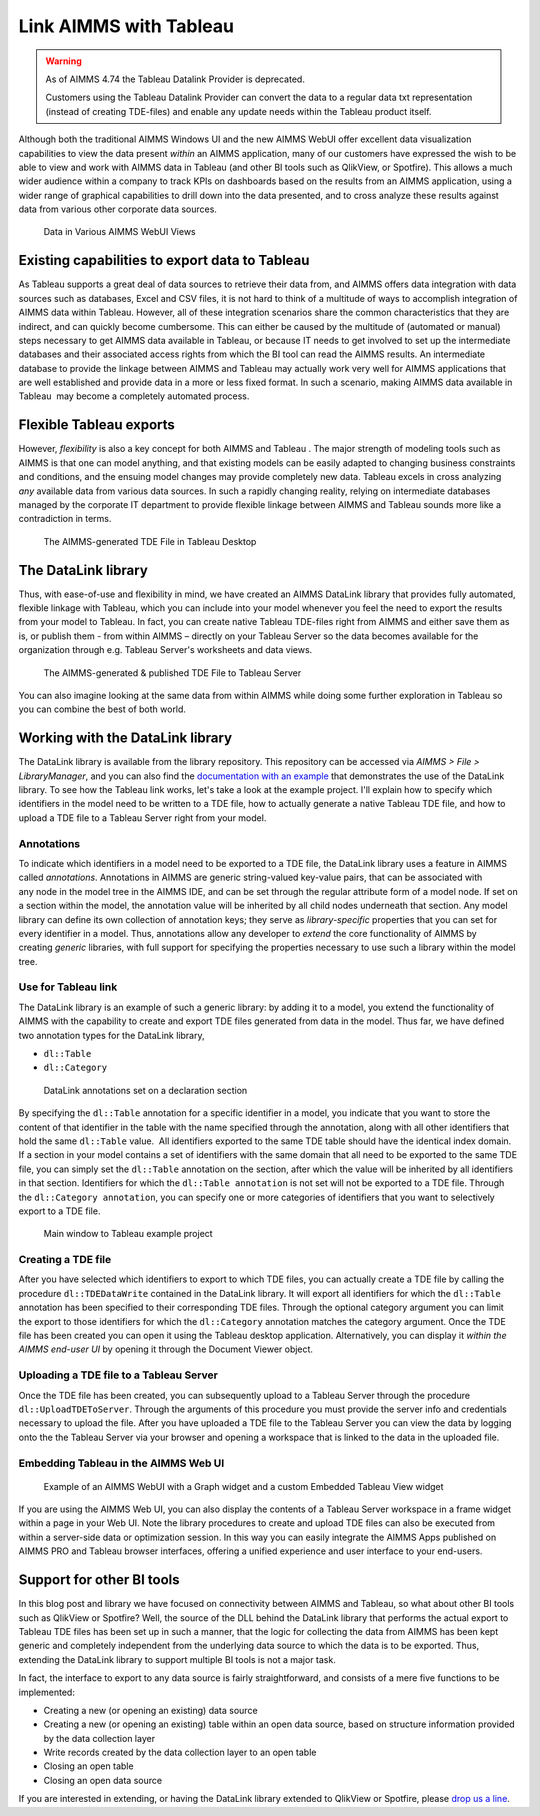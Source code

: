﻿
Link AIMMS with Tableau
===========================

.. meta::
   :description: How to automate Tableau integration with the AIMMS DataLink library.
   :keywords: tableau, datalink, link, integrate

.. warning::
	As of AIMMS 4.74 the Tableau Datalink Provider is deprecated. 

	Customers using the Tableau Datalink Provider can convert the data to a regular data txt representation (instead of creating TDE-files) and enable any update needs within the Tableau product itself. 

Although both the traditional AIMMS Windows UI and the new AIMMS WebUI offer excellent data visualization capabilities to view the data present *within* an AIMMS application, many of our customers have expressed the wish to be able to view and work with AIMMS data in Tableau (and other BI tools such as QlikView, or Spotfire). This allows a much wider audience within a company to track KPIs on dashboards based on the results from an AIMMS application, using a wider range of graphical capabilities to drill down into the data presented, and to cross analyze these results against data from various other corporate data sources.

.. figure:: images/AIMMS.Data_.For_.Tableau.TDE_.png

     Data in Various AIMMS WebUI Views

Existing capabilities to export data to Tableau
-----------------------------------------------

As Tableau supports a great deal of data sources to retrieve their data from, and AIMMS offers data integration with data sources such as databases, Excel and CSV files, it is not hard to think of a multitude of ways to accomplish integration of AIMMS data within Tableau. However, all of these integration scenarios share the common characteristics that they are indirect, and can quickly become cumbersome. This can either be caused by the multitude of (automated or manual) steps necessary to get AIMMS data available in Tableau, or because IT needs to get involved to set up the intermediate databases and their associated access rights from which the BI tool can read the AIMMS results. An intermediate database to provide the linkage between AIMMS and Tableau may actually work very well for AIMMS applications that are well established and provide data in a more or less fixed format. In such a scenario, making AIMMS data available in Tableau  may become a completely automated process.

Flexible Tableau exports
-------------------------

However, *flexibility* is also a key concept for both AIMMS and Tableau . The major strength of modeling tools such as AIMMS is that one can model anything, and that existing models can be easily adapted to changing business constraints and conditions, and the ensuing model changes may provide completely new data. Tableau excels in cross analyzing *any* available data from various data sources. In such a rapidly changing reality, relying on intermediate databases managed by the corporate IT department to provide flexible linkage between AIMMS and Tableau sounds more like a contradiction in terms.

.. figure:: images/Tableau.Desktop.with_.AIMMS_.Data_.png

     The AIMMS-generated TDE File in Tableau Desktop

The DataLink library
---------------------

Thus, with ease-of-use and flexibility in mind, we have created an AIMMS DataLink library that provides fully automated, flexible linkage with Tableau, which you can include into your model whenever you feel the need to export the results from your model to Tableau. In fact, you can create native Tableau TDE-files right from AIMMS and either save them as is, or publish them - from within AIMMS – directly on your Tableau Server so the data becomes available for the organization through e.g. Tableau Server's worksheets and data views.

.. figure:: images/Tableau.Server.with_.AIMMS_.Data_.png

     The AIMMS-generated & published TDE File to Tableau Server

You can also imagine looking at the same data from within AIMMS while doing some further exploration in Tableau so you can combine the best of both world.

Working with the DataLink library
---------------------------------

The DataLink library is available from the library repository. This repository can be accessed via *AIMMS > File > LibraryManager*, and you can also find the `documentation with an example <https://documentation.aimms.com/datalink/index.html>`_ that demonstrates the use of the DataLink library. To see how the Tableau link works, let's take a look at the example project. I'll explain how to specify which identifiers in the model need to be written to a TDE file, how to actually generate a native Tableau TDE file, and how to upload a TDE file to a Tableau Server right from your model.

Annotations
^^^^^^^^^^^^

To indicate which identifiers in a model need to be exported to a TDE file, the DataLink library uses a feature in AIMMS called *annotations*. Annotations in AIMMS are generic string-valued key-value pairs, that can be associated with any node in the model tree in the AIMMS IDE, and can be set through the regular attribute form of a model node. If set on a section within the model, the annotation value will be inherited by all child nodes underneath that section. Any model library can define its own collection of annotation keys; they serve as *library-specific* properties that you can set for every identifier in a model. Thus, annotations allow any developer to *extend* the core functionality of AIMMS by creating *generic* libraries, with full support for specifying the properties necessary to use such a library within the model tree.

Use for Tableau link
^^^^^^^^^^^^^^^^^^^^

The DataLink library is an example of such a generic library: by adding it to a model, you extend the functionality of AIMMS with the capability to create and export TDE files generated from data in the model. Thus far, we have defined two annotation types for the DataLink library,

* ``dl::Table``
* ``dl::Category``

.. figure:: images/annotations.png

     DataLink annotations set on a declaration section


By specifying the ``dl::Table`` annotation for a specific identifier in a model, you indicate that you want to store the content of that identifier in the table with the name specified through the annotation, along with all other identifiers that hold the same ``dl::Table`` value.  All identifiers exported to the same TDE table should have the identical index domain. If a section in your model contains a set of identifiers with the same domain that all need to be exported to the same TDE file, you can simply set the ``dl::Table`` annotation on the section, after which the value will be inherited by all identifiers in that section. Identifiers for which the ``dl::Table annotation`` is not set will not be exported to a TDE file. Through the ``dl::Category annotation``, you can specify one or more categories of identifiers that you want to selectively export to a TDE file.

.. figure:: images/tableau-control.png

     Main window to Tableau example project


Creating a TDE file
^^^^^^^^^^^^^^^^^^^^

After you have selected which identifiers to export to which TDE files, you can actually create a TDE file by calling the procedure ``dl::TDEDataWrite`` contained in the DataLink library. It will export all identifiers for which the ``dl::Table`` annotation has been specified to their corresponding TDE files. Through the optional category argument you can limit the export to those identifiers for which the ``dl::Category`` annotation matches the category argument. Once the TDE file has been created you can open it using the Tableau desktop application. Alternatively, you can display it *within the AIMMS end-user UI* by opening it through the Document Viewer object.

Uploading a TDE file to a Tableau Server
^^^^^^^^^^^^^^^^^^^^^^^^^^^^^^^^^^^^^^^^

Once the TDE file has been created, you can subsequently upload to a Tableau Server through the procedure ``dl::UploadTDEToServer``. Through the arguments of this procedure you must provide the server info and credentials necessary to upload the file. After you have uploaded a TDE file to the Tableau Server you can view the data by logging onto the the Tableau Server via your browser and opening a workspace that is linked to the data in the uploaded file.

Embedding Tableau in the AIMMS Web UI
^^^^^^^^^^^^^^^^^^^^^^^^^^^^^^^^^^^^^^

.. figure:: images/AIMMS.WebUI_.TableauWidget.png

     Example of an AIMMS WebUI with a Graph widget and a custom Embedded Tableau View widget


If you are using the AIMMS Web UI, you can also display the contents of a Tableau Server workspace in a frame widget within a page in your Web UI. Note the library procedures to create and upload TDE files can also be executed from within a server-side data or optimization session. In this way you can easily integrate the AIMMS Apps published on AIMMS PRO and Tableau browser interfaces, offering a unified experience and user interface to your end-users.

Support for other BI tools
---------------------------

In this blog post and library we have focused on connectivity between AIMMS and Tableau, so what about other BI tools such as QlikView or Spotfire? Well, the source of the DLL behind the DataLink library that performs the actual export to Tableau TDE files has been set up in such a manner, that the logic for collecting the data from AIMMS has been kept generic and completely independent from the underlying data source to which the data is to be exported. Thus, extending the DataLink library to support multiple BI tools is not a major task.

In fact, the interface to export to any data source is fairly straightforward, and consists of a mere five functions to be implemented:

* Creating a new (or opening an existing) data source

* Creating a new (or opening an existing) table within an open data source, based on structure information provided by the data collection layer

* Write records created by the data collection layer to an open table

* Closing an open table

* Closing an open data source

If you are interested in extending, or having the DataLink library extended to QlikView or Spotfire, please `drop us a line <https://community.aimms.com/>`_.







